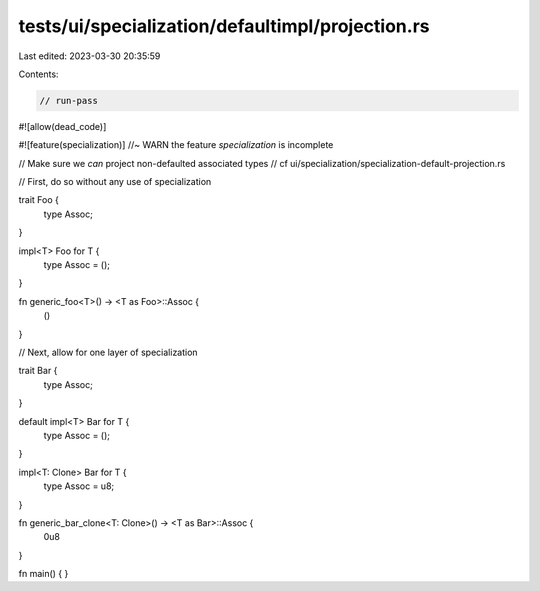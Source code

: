 tests/ui/specialization/defaultimpl/projection.rs
=================================================

Last edited: 2023-03-30 20:35:59

Contents:

.. code-block:: rs

    // run-pass
#![allow(dead_code)]

#![feature(specialization)] //~ WARN the feature `specialization` is incomplete

// Make sure we *can* project non-defaulted associated types
// cf ui/specialization/specialization-default-projection.rs

// First, do so without any use of specialization

trait Foo {
    type Assoc;
}

impl<T> Foo for T {
    type Assoc = ();
}

fn generic_foo<T>() -> <T as Foo>::Assoc {
    ()
}

// Next, allow for one layer of specialization

trait Bar {
    type Assoc;
}

default impl<T> Bar for T {
    type Assoc = ();
}

impl<T: Clone> Bar for T {
    type Assoc = u8;
}

fn generic_bar_clone<T: Clone>() -> <T as Bar>::Assoc {
    0u8
}

fn main() {
}



